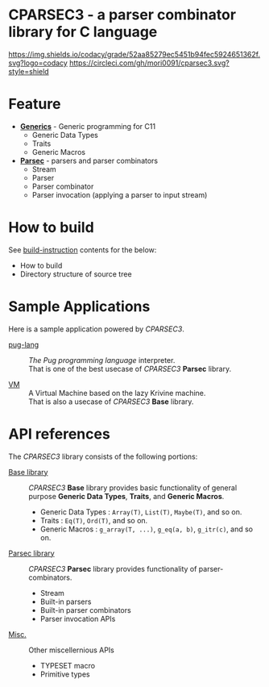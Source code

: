 # -*- coding: utf-8-unix -*-
#+STARTUP: showall indent

* CPARSEC3 - a parser combinator library for C language

[[https://app.codacy.com/project/mori0091/cparsec3/dashboard][https://img.shields.io/codacy/grade/52aa85279ec5451b94fec5924651362f.svg?logo=codacy]]
[[https://circleci.com/gh/mori0091/cparsec3][https://circleci.com/gh/mori0091/cparsec3.svg?style=shield]]
[[https://codecov.io/gh/mori0091/cparsec3][https://codecov.io/gh/mori0091/cparsec3/branch/master/graph/badge.svg]]


* Feature

- *[[file:docs/concept-generics.org][Generics]]* - Generic programming for C11
  - Generic Data Types
  - Traits
  - Generic Macros

- *[[file:docs/concept-parsec.org][Parsec]]* - parsers and parser combinators
  - Stream
  - Parser
  - Parser combinator
  - Parser invocation (applying a parser to input stream)

* How to build

See [[file:docs/how_to_build.org][build-instruction]] contents for the below:
  - How to build
  - Directory structure of source tree

* Sample Applications

Here is a sample application powered by /CPARSEC3/.

- [[file:example/pug-lang][pug-lang]] :: 
  /The Pug programming language/ interpreter.\\
  That is one of the best usecase of /CPARSEC3/ *Parsec* library.

- [[file:example/vm][VM]]       :: 
  A Virtual Machine based on the lazy Krivine machine.\\
  That is also a usecase of /CPARSEC3/ *Base* library.

* API references

The /CPARSEC3/ library consists of the following portions:

- [[file:docs/api-base.org][Base library]]   ::
     /CPARSEC3/ *Base* library provides basic functionality of general purpose
     *Generic Data Types*, *Traits*, and *Generic Macros*.
  - Generic Data Types :
       ~Array(T)~, ~List(T)~, ~Maybe(T)~, and so on.
  - Traits             :
       ~Eq(T)~, ~Ord(T)~, and so on.
  - Generic Macros     :
       ~g_array(T, ...)~, ~g_eq(a, b)~, ~g_itr(c)~, and so on.

- [[file:docs/api-parsec.org][Parsec library]] ::
     /CPARSEC3/ *Parsec* library provides functionality of parser-combinators.
  - Stream
  - Built-in parsers
  - Built-in parser combinators
  - Parser invocation APIs

- [[file:docs/api-misc.org][Misc.]]          ::
     Other miscellernious APIs
  - TYPESET macro
  - Primitive types

